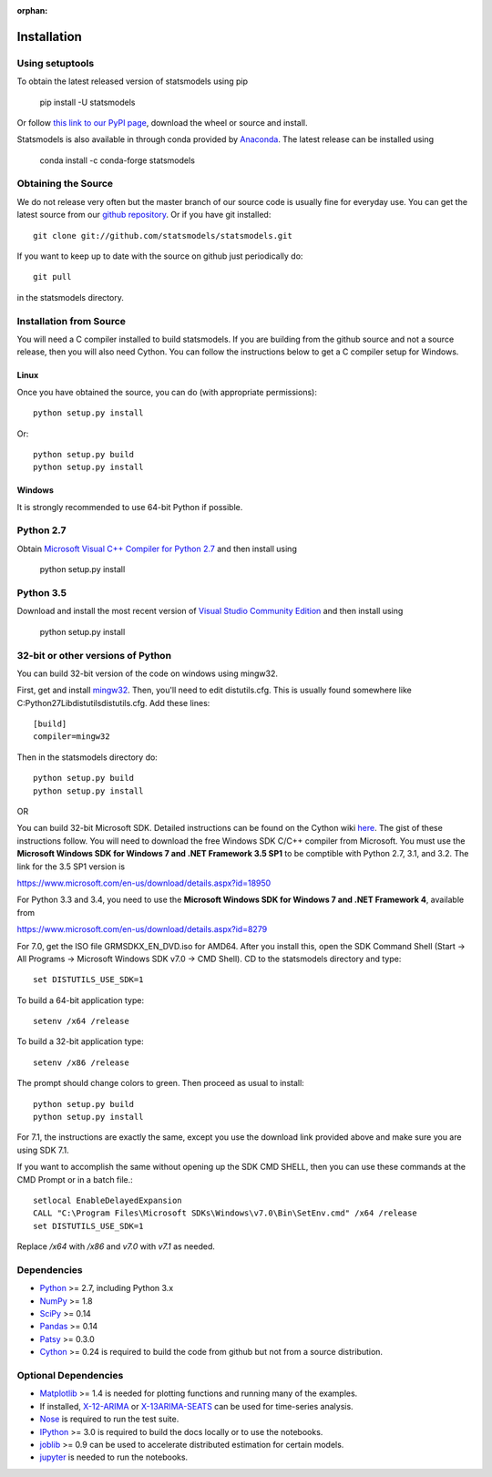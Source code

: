 :orphan:

.. _install:

Installation
------------

Using setuptools
~~~~~~~~~~~~~~~~

To obtain the latest released version of statsmodels using pip

    pip install -U statsmodels

Or follow `this link to our PyPI page <https://pypi.python.org/pypi/statsmodels>`__, download
the wheel or source and install.

Statsmodels is also available in through conda provided by
`Anaconda <https://www.continuum.io/downloads>`__. The latest release can
be installed using

    conda install -c conda-forge statsmodels

Obtaining the Source
~~~~~~~~~~~~~~~~~~~~

We do not release very often but the master branch of our source code is 
usually fine for everyday use. You can get the latest source from our 
`github repository <https://github.com/statsmodels/statsmodels>`__. Or if you
have git installed::

    git clone git://github.com/statsmodels/statsmodels.git

If you want to keep up to date with the source on github just periodically do::

    git pull

in the statsmodels directory.

Installation from Source
~~~~~~~~~~~~~~~~~~~~~~~~

You will need a C compiler installed to build statsmodels. If you are building
from the github source and not a source release, then you will also need
Cython. You can follow the instructions below to get a C compiler setup for Windows.

Linux
^^^^^

Once you have obtained the source, you can do (with appropriate permissions)::

    python setup.py install

Or::

    python setup.py build
    python setup.py install

Windows
^^^^^^^

It is strongly recommended to use 64-bit Python if possible.

Python 2.7
~~~~~~~~~~
Obtain
`Microsoft Visual C++ Compiler for Python 2.7 <https://www.microsoft.com/en-gb/download/details.aspx?id=44266>`__
and then install using

    python setup.py install

Python 3.5
~~~~~~~~~~
Download and install the most recent version of
`Visual Studio Community Edition <https://www.visualstudio.com/vs/community/>`__
and then install using

    python setup.py install


32-bit or other versions of Python
~~~~~~~~~~~~~~~~~~~~~~~~~~~~~~~~~~
You can build 32-bit version of the code on windows using mingw32.

First, get and install `mingw32 <http://www.mingw.org/>`__. Then, you'll need to edit distutils.cfg. This is usually found somewhere like C:\Python27\Lib\distutils\distutils.cfg. Add these lines::

    [build]
    compiler=mingw32

Then in the statsmodels directory do::

    python setup.py build
    python setup.py install

OR

You can build 32-bit Microsoft SDK. Detailed instructions can be found on the
Cython wiki `here <https://github.com/cython/cython/wiki/CythonExtensionsOnWindows>`__.
The gist of these instructions follow. You will need to download the free
Windows SDK C/C++ compiler from Microsoft. You must use
the **Microsoft Windows SDK for Windows 7 and .NET Framework 3.5 SP1** to be
comptible with Python 2.7, 3.1, and 3.2. The link for the 3.5 SP1 version is

`https://www.microsoft.com/en-us/download/details.aspx?id=18950 <https://www.microsoft.com/en-us/download/details.aspx?id=18950>`__

For Python 3.3 and 3.4, you need to use the **Microsoft Windows SDK for Windows 7 and .NET Framework 4**,
available from

`https://www.microsoft.com/en-us/download/details.aspx?id=8279 <https://www.microsoft.com/en-us/download/details.aspx?id=8279>`__

For 7.0, get the ISO file GRMSDKX_EN_DVD.iso for AMD64. After you install this,
open the SDK Command Shell (Start -> All Programs ->
Microsoft Windows SDK v7.0 -> CMD Shell). CD to the statsmodels directory and type::

    set DISTUTILS_USE_SDK=1

To build a 64-bit application type::

    setenv /x64 /release

To build a 32-bit application type::

    setenv /x86 /release

The prompt should change colors to green. Then proceed as usual to install::

    python setup.py build
    python setup.py install

For 7.1, the instructions are exactly the same, except you use the download
link provided above and make sure you are using SDK 7.1.

If you want to accomplish the same without opening up the SDK CMD SHELL, then
you can use these commands at the CMD Prompt or in a batch file.::

    setlocal EnableDelayedExpansion
    CALL "C:\Program Files\Microsoft SDKs\Windows\v7.0\Bin\SetEnv.cmd" /x64 /release
    set DISTUTILS_USE_SDK=1

Replace `/x64` with `/x86` and `v7.0` with `v7.1` as needed.


Dependencies
~~~~~~~~~~~~

* `Python <https://www.python.org>`__ >= 2.7, including Python 3.x
* `NumPy <http://www.scipy.org/>`__ >= 1.8
* `SciPy <http://www.scipy.org/>`__ >= 0.14
* `Pandas <http://pandas.pydata.org/>`__ >= 0.14
* `Patsy <https://patsy.readthedocs.io/en/latest/>`__ >= 0.3.0
* `Cython <http://cython.org/>`__ >= 0.24 is required to build the code from
  github but not from a source distribution.

Optional Dependencies
~~~~~~~~~~~~~~~~~~~~~

* `Matplotlib <http://matplotlib.org/>`__ >= 1.4 is needed for plotting
  functions and running many of the examples.
* If installed, `X-12-ARIMA <http://www.census.gov/srd/www/x13as/>`__ or
  `X-13ARIMA-SEATS <http://www.census.gov/srd/www/x13as/>`__ can be used
  for time-series analysis.
* `Nose <https://nose.readthedocs.org/en/latest>`__ is required to run
  the test suite.
* `IPython <http://ipython.org>`__ >= 3.0 is required to build the
  docs locally or to use the notebooks.
* `joblib <http://pythonhosted.org/joblib/>`__ >= 0.9 can be used to accelerate distributed
  estimation for certain models.
* `jupyter <http://jupyter.org/>`__ is needed to run the notebooks.